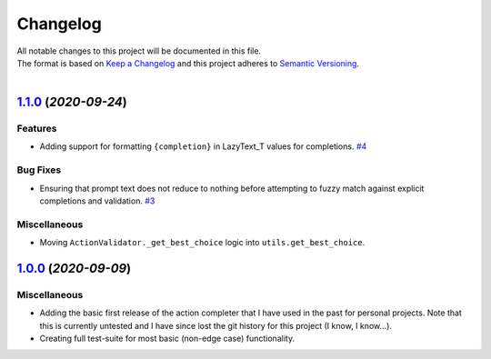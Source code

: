 =========
Changelog
=========

| All notable changes to this project will be documented in this file.
| The format is based on `Keep a Changelog <http://keepachangelog.com/en/1.0.0/>`_ and this project adheres to `Semantic Versioning <http://semver.org/spec/v2.0.0.html>`_.
|

.. towncrier release notes start

`1.1.0 <https://github.com/stephen-bunn/prompt-toolkit-action-completer/releases/tag/v1.1.0>`_ (*2020-09-24*)
=============================================================================================================

Features
--------

- Adding support for formatting ``{completion}`` in LazyText_T values for completions. `#4 <https://github.com/stephen-bunn/prompt-toolkit-action-completer/issues/4>`_

Bug Fixes
---------

- Ensuring that prompt text does not reduce to nothing before attempting to fuzzy match against explicit completions and validation. `#3 <https://github.com/stephen-bunn/prompt-toolkit-action-completer/issues/3>`_

Miscellaneous
-------------

- Moving ``ActionValidator._get_best_choice`` logic into ``utils.get_best_choice``.


`1.0.0 <https://github.com/stephen-bunn/prompt-toolkit-action-completer/releases/tag/v1.0.0>`_ (*2020-09-09*)
=============================================================================================================

Miscellaneous
-------------

- Adding the basic first release of the action completer that I have used in the past for personal projects. Note that this is currently untested and I have since lost the git history for this project (I know, I know...). 
- Creating full test-suite for most basic (non-edge case) functionality.
